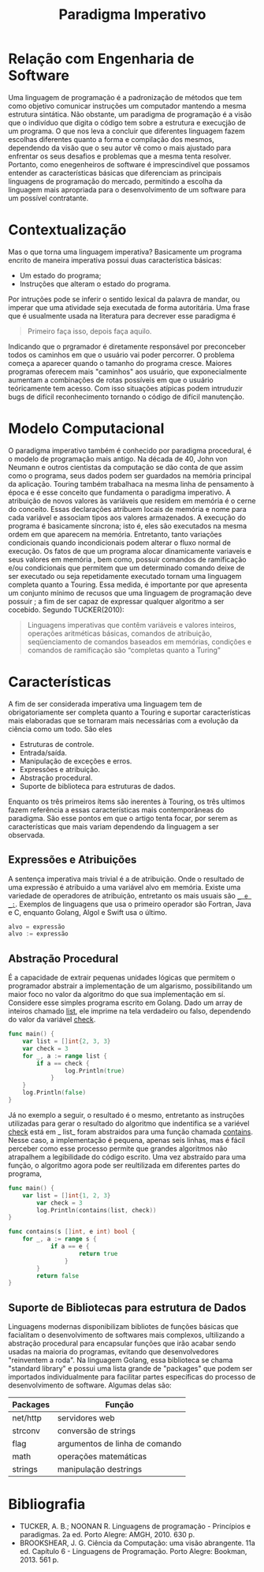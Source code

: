#+TITLE: Paradigma Imperativo
#+OPTIONS: toc:nil

\begin{abstract}
This article aims to show the specificities of the imperative paradigm. As well as making a history background of the reason why the paradigm is wwidely used at classic programming languages, making them behave like they do.
\end{abstract}

* Relação com Engenharia de Software

  Uma linguagem de programação é a padronização de métodos que tem como objetivo comunicar instruções um computador mantendo a mesma estrutura sintática. Não obstante, um paradigma de programação é a visão que o indivíduo que digita o código tem sobre a estrutura e execuçjão de um programa. O que nos leva a concluir que diferentes linguagem fazem escolhas diferentes quanto a forma e compilação dos mesmos, dependendo da visão que o seu autor vê como o mais ajustado para enfrentar os seus desafios e problemas que a mesma tenta resolver. Portanto, como enegenheiros de software é imprescindível que possamos entender as características básicas que diferenciam as principais linguagens de programação do mercado, permitindo a escolha da linguagem mais apropriada para o desenvolvimento de um software para um possível contratante.

* Contextualização

  Mas o que torna uma linguagem imperativa? Basicamente um programa encrito de maneira imperativa possui duas característica básicas:

  - Um estado do programa;
  - Instruções que alteram o estado do programa.

  Por intruções pode se inferir o sentido lexical da palavra de mandar, ou imperar que uma atividade seja executada de forma autoritária. Uma frase que é usualmente  usada na literatura para decrever esse paradigma é

  #+BEGIN_QUOTE
  Primeiro faça isso, depois faça aquilo.
  #+END_QUOTE

  Indicando que o prgramador é diretamente responsável por preconceber todos os caminhos em que o usuário vai poder percorrer. O problema começa a aparecer quando o tamanho do programa cresce. Maiores programas oferecem mais "caminhos" aos usuário, que exponecialmente aumentam a combinações de rotas possíveis em que o usuário teóricamente tem acesso. Com isso situações atípicas podem intruduzir bugs de difícil reconhecimento tornando o código de difícil manutenção.

* Modelo Computacional

  O paradigma imperativo também é conhecido por paradigma procedural, é o modelo de programação mais antigo. Na década de 40, John von Neumann e outros cientistas da computação se dão conta de que assim como o programa, seus dados podem ser guardados na memória principal da aplicação. Touring também trabalhaca na mesma linha de pensamento à época e é esse conceito que fundamenta o paradigma imperativo. A atribuição de novos valores às variáveis que residem em memória é o cerne do conceito.
  Essas declarações atribuem locais de memória e nome para cada variável e associam tipos aos valores armazenados. A execução do programa é basicamente síncrona; isto é, eles são executados na mesma ordem em que aparecem na memória. Entretanto, tanto variações condicionais quando incondicionais podem alterar o fluxo normal de execução. Os fatos de que um programa alocar dinamicamente variaveis e seus valores em memória , bem como, possuir comandos de ramificação e/ou condicionais que permitem que um determinado comando deixe de ser executado ou seja repetidamente executado tornam uma linguagem completa quanto a Touring.
  Essa medida, é importante por que apresenta um conjunto mínimo de recusos que uma linguagem de programação deve possuir ; a fim de ser capaz de expressar qualquer algoritmo a ser cocebido. Segundo TUCKER(2010):
  #+BEGIN_QUOTE
  Linguagens imperativas que contêm variáveis e valores inteiros, operações aritméticas básicas, comandos de atribuição, seqüenciamento de comandos baseados em memórias, condições e comandos de ramificação são “completas quanto a Turing”
  #+END_QUOTE

* Características

  A fim de ser considerada imperativa uma linguagem tem de obrigatoriamente ser completa quanto a Touring e suportar características mais elaboradas que se tornaram mais necessárias com a evolução da ciência como um todo. São eles

  - Estruturas de controle.
  - Entrada/saída.
  - Manipulação de exceções e erros.
  - Expressões e atribuição.
  - Abstração procedural.
  - Suporte de biblioteca para estruturas de dados.

  Enquanto os três primeiros ítems são inerentes à Touring, os três ultimos fazem referência a essas características mais contemporâneas do paradigma. São esse pontos em que o artigo tenta focar, por serem as características que mais variam dependendo da linguagem a ser observada.

** Expressões e Atribuições

A sentença imperativa mais trivial é a de atribuição. Onde o resultado de uma expressão é atribuido a uma variável alvo em memória. Existe uma variedade de operadores de atribuição, entretanto os mais usuais são _=_ e _:=_. Exemplos de linguagens que usa o primeiro operador são Fortran, Java e C, enquanto Golang, Algol e Swift usa o último.

#+BEGIN_SRC go
alvo = expressão
alvo := expressão
#+END_SRC
** Abstração Procedural
   É a capacidade de extrair pequenas unidades lógicas que permitem o programador abstrair a implementação de um algarismo, possibilitando um maior foco no valor da algoritmo do que sua implementação em sí. Considere esse simples programa escrito em Golang. Dado um array de inteiros chamado _list_, ele imprime na tela verdadeiro ou falso, dependendo do valor da variável _check_.
   #+begin_src go :imports '("fmt" "log" "time")
func main() {
    var list = []int{2, 3, 3}
    var check = 3
    for _, a := range list {
        if a == check {
	            log.Println(true)
	        }
    }
    log.Println(false)
}
   #+end_src

   Já no exemplo a seguir, o resultado é o mesmo, entretanto as instruções utilizadas para gerar o resultado do algoritmo que indentifica se a variével _check_ está em _ list_ foram abstraidos para uma função chamada _contains_. Nesse caso, a implementação é pequena, apenas seis linhas, mas é fácil perceber como esse processo permite que grandes algoritmos não atrapalhem a legibilidade do código escrito. Uma vez abstraído para uma função, o algoritmo agora pode ser reultilizada em diferentes partes do programa,


   #+begin_src go :imports '("fmt" "log" "time")
func main() {
    var list = []int{1, 2, 3}
	    var check = 3
	    log.Println(contains(list, check))
}

func contains(s []int, e int) bool {
    for _, a := range s {
	        if a == e {
		            return true
		        }
	    }
	    return false
}
   #+end_src


** Suporte de Bibliotecas para estrutura de Dados

   Linguagens modernas disponibilizam bibliotes de funções básicas que facialitam o desenvolvimento de softwares mais complexos, ultilizando a abstração procedural para encapsular funções que irão acabar sendo usadas na maioria do programas, evitando que desenvolvedores "reinventem a roda". Na linguagem Golang, essa biblioteca se chama "standard library" e possui uma lista grande de "packages" que podem ser importados individualmente para facilitar partes específicas do processo de desenvolvimento de software. Algumas delas são:

| Packages | Função                         |
|----------+--------------------------------|
| net/http | servidores web                 |
| strconv  | conversão de strings           |
| flag     | argumentos de linha de comando |
| math     | operações matemáticas          |
| strings  | manipulação destrings          |

* Bibliografia

- TUCKER, A. B.; NOONAN R. Linguagens de programação - Princípios e paradigmas. 2a ed. Porto Alegre: AMGH, 2010. 630 p.
- BROOKSHEAR, J. G. Ciência da Computação: uma visão abrangente. 11a ed. Capítulo 6 - Linguagens de Programação. Porto Alegre: Bookman, 2013. 561 p.
